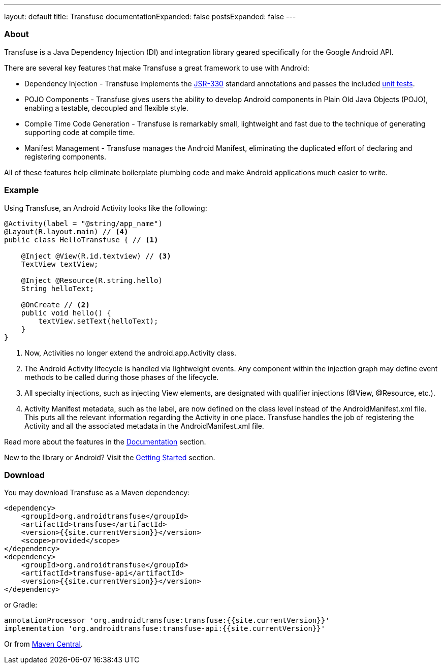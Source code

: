 ---
layout: default
title: Transfuse
documentationExpanded: false
postsExpanded: false
---


=== About

Transfuse is a Java Dependency Injection (DI) and integration library geared specifically for the Google Android API.

There are several key features that make Transfuse a great framework to use with Android:

* Dependency Injection - Transfuse implements the http://www.jcp.org/en/jsr/detail?id=330[JSR-330] standard annotations and passes the included https://github.com/johncarl81/transfuse/blob/master/transfuse/src/test/java/org/androidtransfuse/JSR330TckTest.java[unit tests].
* POJO Components - Transfuse gives users the ability to develop Android components in Plain Old Java Objects (POJO), enabling a testable, decoupled and flexible style.
* Compile Time Code Generation - Transfuse is remarkably small, lightweight and fast due to the technique of generating supporting code at compile time.
* Manifest Management - Transfuse manages the Android Manifest, eliminating the duplicated effort of declaring and registering components.

All of these features help eliminate boilerplate plumbing code and make Android applications much easier to write.

=== Example

Using Transfuse, an Android Activity looks like the following:

[source,java]
--
@Activity(label = "@string/app_name")
@Layout(R.layout.main) // <4>
public class HelloTransfuse { // <1> 

    @Inject @View(R.id.textview) // <3>
    TextView textView;

    @Inject @Resource(R.string.hello)
    String helloText;

    @OnCreate // <2>
    public void hello() {
        textView.setText(helloText);
    }
}
--


<1> Now, Activities no longer extend the android.app.Activity class.
<2> The Android Activity lifecycle is handled via lightweight events.
Any component within the injection graph may define event methods to be called during those phases of the lifecycle.
<3> All specialty injections, such as injecting View elements, are designated with qualifier injections (@View, @Resource, etc.).
<4> Activity Manifest metadata, such as the label, are now defined on the class level instead of the AndroidManifest.xml file.
This puts all the relevant information regarding the Activity in one place.
Transfuse handles the job of registering the Activity and all the associated metadata in the AndroidManifest.xml file.

Read more about the features in the link:documentation.html[Documentation] section.

New to the library or Android? Visit the link:getting_started.html[Getting Started] section.

=== Download

You may download Transfuse as a Maven dependency:

[source,xml]
--
<dependency>
    <groupId>org.androidtransfuse</groupId>
    <artifactId>transfuse</artifactId>
    <version>{{site.currentVersion}}</version>
    <scope>provided</scope>
</dependency>
<dependency>
    <groupId>org.androidtransfuse</groupId>
    <artifactId>transfuse-api</artifactId>
    <version>{{site.currentVersion}}</version>
</dependency>
--

or Gradle:
[source,groovy]
--
annotationProcessor 'org.androidtransfuse:transfuse:{{site.currentVersion}}'
implementation 'org.androidtransfuse:transfuse-api:{{site.currentVersion}}'
--

Or from http://search.maven.org/#search%7Cga%7C1%7Cg%3A%22org.androidtransfuse%22[Maven Central].

